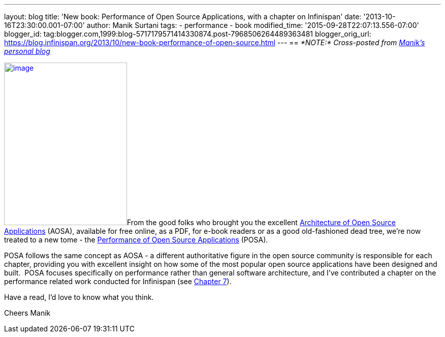 ---
layout: blog
title: 'New book: Performance of Open Source Applications, with a chapter on Infinispan'
date: '2013-10-16T23:30:00.001-07:00'
author: Manik Surtani
tags:
- performance
- book
modified_time: '2015-09-28T22:07:13.556-07:00'
blogger_id: tag:blogger.com,1999:blog-5717179571414330874.post-7968506264489363481
blogger_orig_url: https://blog.infinispan.org/2013/10/new-book-performance-of-open-source.html
---
== _*NOTE:* Cross-posted from http://manik.surtani.org/2013/10/new-book-performance-of-open-source.html[Manik's personal blog]_

http://aosabook.org/en/index.html[image:http://aosabook.org/images/posa-cover.png[image,width=242,height=320]]From
the good folks who brought you the
excellent http://aosabook.org/en/index.html[Architecture of Open Source
Applications] (AOSA), available for free online, as a PDF, for e-book
readers or as a good old-fashioned dead tree, we're now treated to a new
tome - the http://aosabook.org/en/index.html[Performance of Open Source
Applications] (POSA).

POSA follows the same concept as AOSA - a different authoritative figure
in the open source community is responsible for each chapter, providing
you with excellent insight on how some of the most popular open source
applications have been designed and built.  POSA focuses specifically on
performance rather than general software architecture, and I've
contributed a chapter on the performance related work conducted for
Infinispan (see http://aosabook.org/en/posa/infinispan.html[Chapter
7]).

Have a read, I'd love to know what you think.

Cheers
Manik
